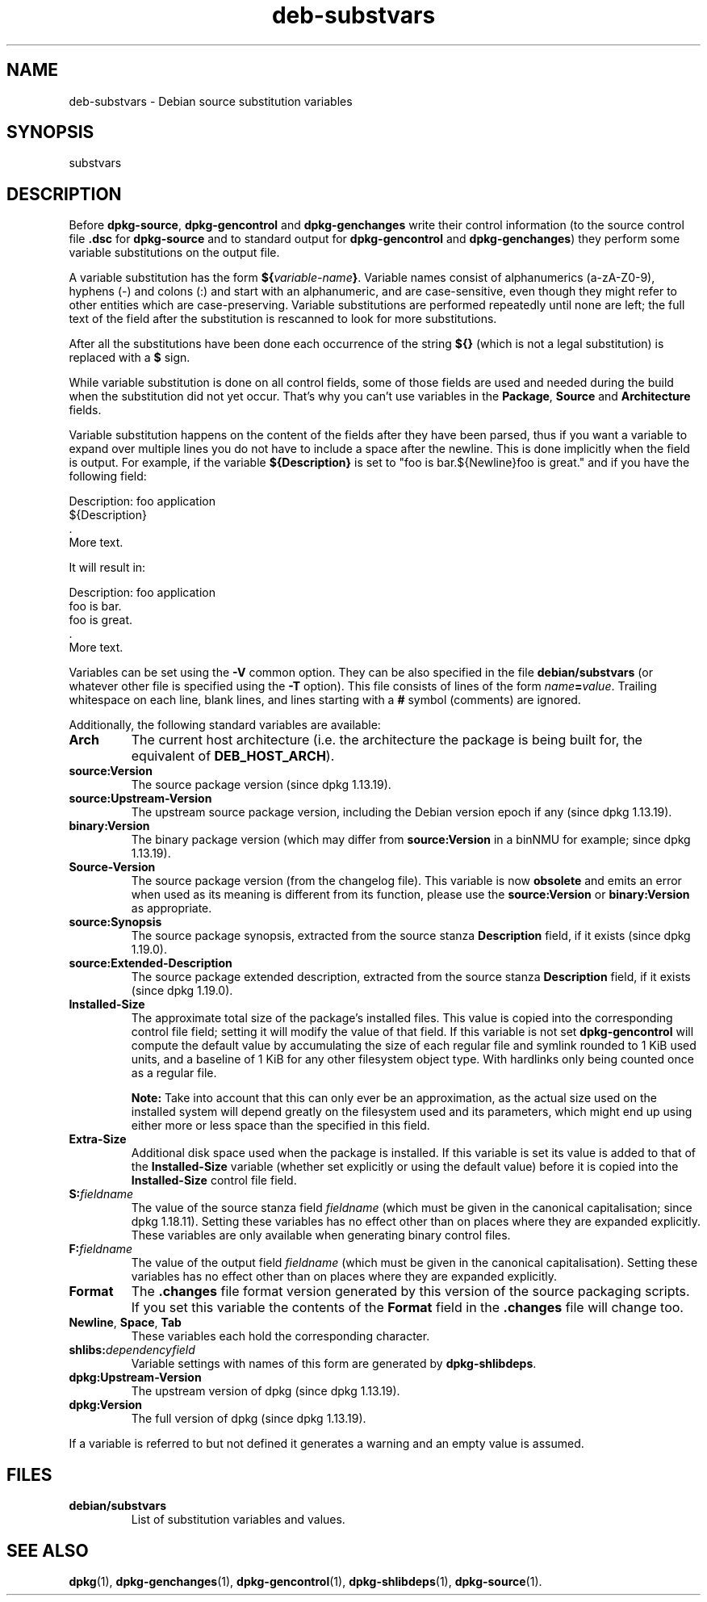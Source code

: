 .\" dpkg manual page - deb-substvars(5)
.\"
.\" Copyright © 1995-1996 Ian Jackson <ijackson@chiark.greenend.org.uk>
.\" Copyright © 2000 Wichert Akkerman <wakkerma@debian.org>
.\" Copyright © 2006-2009,2012-2015 Guillem Jover <guillem@debian.org>
.\" Copyright © 2009-2010 Raphaël Hertzog <hertzog@debian.org>
.\"
.\" This is free software; you can redistribute it and/or modify
.\" it under the terms of the GNU General Public License as published by
.\" the Free Software Foundation; either version 2 of the License, or
.\" (at your option) any later version.
.\"
.\" This is distributed in the hope that it will be useful,
.\" but WITHOUT ANY WARRANTY; without even the implied warranty of
.\" MERCHANTABILITY or FITNESS FOR A PARTICULAR PURPOSE.  See the
.\" GNU General Public License for more details.
.\"
.\" You should have received a copy of the GNU General Public License
.\" along with this program.  If not, see <https://www.gnu.org/licenses/>.
.
.TH deb\-substvars 5 "%RELEASE_DATE%" "%VERSION%" "dpkg suite"
.ad l
.nh
.SH NAME
deb\-substvars \- Debian source substitution variables
.
.SH SYNOPSIS
substvars
.
.SH DESCRIPTION
Before
.BR dpkg\-source ", " dpkg\-gencontrol " and " dpkg\-genchanges
write their control information (to the source control file
.B .dsc
for
.B dpkg\-source
and to standard output for
.BR dpkg\-gencontrol " and " dpkg\-genchanges )
they perform some variable substitutions on the output file.

A variable substitution has the form
.BI ${ variable-name }\fR.
Variable names consist of alphanumerics (a-zA-Z0-9), hyphens (-) and
colons (:) and start with an alphanumeric, and are case-sensitive, even
though they might refer to other entities which are case-preserving.
Variable substitutions are performed repeatedly
until none are left; the full text of the field after the substitution
is rescanned to look for more substitutions.

After all the substitutions have been done each occurrence of the
string
.B ${}
(which is not a legal substitution) is replaced with a
.B $
sign.

While variable substitution is done on all control fields, some of those
fields are used and needed during the build when the substitution did not
yet occur. That's why you can't use variables in the \fBPackage\fP,
\fBSource\fP and \fBArchitecture\fP fields.

Variable substitution happens on the content of the fields after they have
been parsed, thus if you want a variable to expand over multiple lines you
do not have to include a space after the newline. This is done implicitly
when the field is output. For example, if the variable
\fB${Description}\fP is set to "foo is bar.${Newline}foo is
great." and if you have the following field:

 Description: foo application
  ${Description}
  .
  More text.

It will result in:

 Description: foo application
  foo is bar.
  foo is great.
  .
  More text.

Variables can be set using the
.B \-V
common option. They can be also specified in the file
.B debian/substvars
(or whatever other file is specified using the
.B \-T
option). This file consists of lines of the form
.IB name = value\fR.
Trailing whitespace on each line, blank lines, and
lines starting with a
.B #
symbol (comments) are ignored.

Additionally, the following standard variables are available:
.TP
.BI Arch
The current host architecture (i.e. the architecture the package is being
built for, the equivalent of \fBDEB_HOST_ARCH\fP).
.TP
.B source:Version
The source package version (since dpkg 1.13.19).
.TP
.B source:Upstream\-Version
The upstream source package version, including the Debian version epoch if
any (since dpkg 1.13.19).
.TP
.B binary:Version
The binary package version (which may differ from \fBsource:Version\fP in
a binNMU for example; since dpkg 1.13.19).
.TP
.B Source\-Version
The source package version (from the changelog file). This variable is now
\fBobsolete\fP and emits an error when used as its meaning is different from
its function, please use the \fBsource:Version\fP or \fBbinary:Version\fP as
appropriate.
.TP
.B source:Synopsis
The source package synopsis, extracted from the source stanza
\fBDescription\fP field, if it exists (since dpkg 1.19.0).
.TP
.B source:Extended\-Description
The source package extended description, extracted from the source stanza
\fBDescription\fP field, if it exists (since dpkg 1.19.0).
.TP
.B Installed\-Size
The approximate total size of the package's installed files. This value is
copied into the corresponding control file field; setting it will modify
the value of that field. If this variable is not set
.B dpkg\-gencontrol
will compute the default value by accumulating the size of each regular
file and symlink rounded to 1 KiB used units, and a baseline of 1 KiB for
any other filesystem object type.
With hardlinks only being counted once as a regular file.

\fBNote:\fP Take into account that this can only ever be an approximation,
as the actual size used on the installed system will depend greatly on the
filesystem used and its parameters, which might end up using either more
or less space than the specified in this field.
.TP
.B Extra\-Size
Additional disk space used when the package is installed. If this
variable is set its value is added to that of the
.B Installed\-Size
variable (whether set explicitly or using the default value) before it
is copied into the
.B Installed\-Size
control file field.
.TP
.BI S: fieldname
The value of the source stanza field
.I fieldname
(which must be given in the canonical capitalisation; since dpkg 1.18.11).
Setting these variables has no effect other than on places where they
are expanded explicitly.
These variables are only available when generating binary control files.
.TP
.BI F: fieldname
The value of the output field
.IR fieldname
(which must be given in the canonical capitalisation). Setting these
variables has no effect other than on places where they are expanded
explicitly.
.TP
.B Format
The
.B .changes
file format version generated by this version of the source packaging
scripts. If you set this variable the contents of the
.B Format
field in the
.B .changes
file will change too.
.TP
.BR Newline ", " Space ", " Tab
These variables each hold the corresponding character.
.TP
.BI shlibs: dependencyfield
Variable settings with names of this form are generated by
.BR dpkg\-shlibdeps .
.TP
.B dpkg:Upstream\-Version
The upstream version of dpkg (since dpkg 1.13.19).
.TP
.B dpkg:Version
The full version of dpkg (since dpkg 1.13.19).
.LP
If a variable is referred to but not defined it generates a warning
and an empty value is assumed.
.
.SH FILES
.TP
.B debian/substvars
List of substitution variables and values.
.
.SH SEE ALSO
.BR dpkg (1),
.BR dpkg\-genchanges (1),
.BR dpkg\-gencontrol (1),
.BR dpkg\-shlibdeps (1),
.BR dpkg\-source (1).
